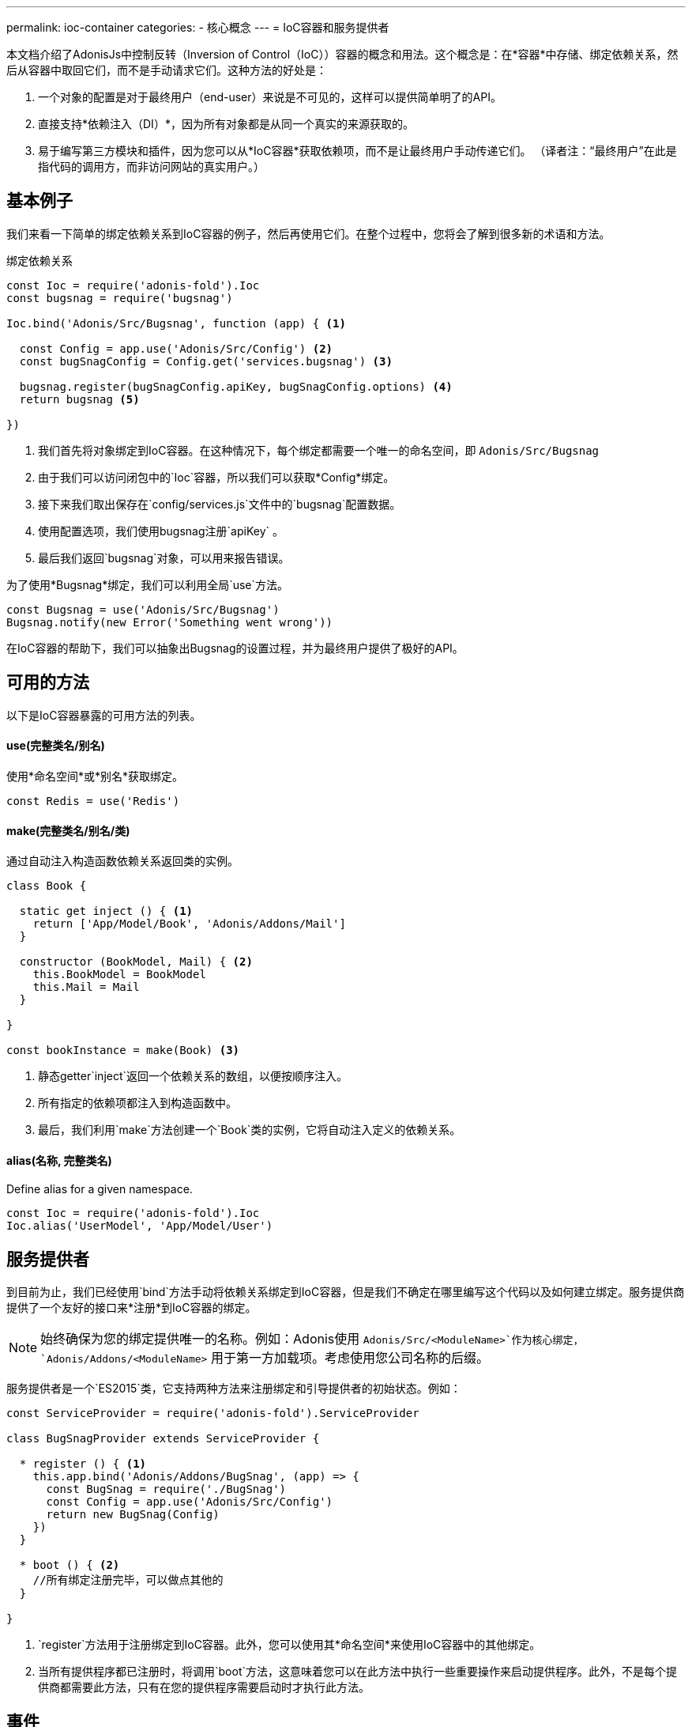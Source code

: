 ---
permalink: ioc-container
categories:
- 核心概念
---
= IoC容器和服务提供者

toc::[]

本文档介绍了AdonisJs中控制反转（Inversion of Control（IoC））容器的概念和用法。这个概念是：在*容器*中存储、绑定依赖关系，然后从容器中取回它们，而不是手动请求它们。这种方法的好处是：

[pretty-list]
1. 一个对象的配置是对于最终用户（end-user）来说是不可见的，这样可以提供简单明了的API。
2. 直接支持*依赖注入（DI）*，因为所有对象都是从同一个真实的来源获取的。
3. 易于编写第三方模块和插件，因为您可以从*IoC容器*获取依赖项，而不是让最终用户手动传递它们。
（译者注：“最终用户”在此是指代码的调用方，而非访问网站的真实用户。）

== 基本例子
我们来看一下简单的绑定依赖关系到IoC容器的例子，然后再使用它们。在整个过程中，您将会了解到很多新的术语和方法。

.绑定依赖关系
[source, javascript]
----
const Ioc = require('adonis-fold').Ioc
const bugsnag = require('bugsnag')

Ioc.bind('Adonis/Src/Bugsnag', function (app) { <1>

  const Config = app.use('Adonis/Src/Config') <2>
  const bugSnagConfig = Config.get('services.bugsnag') <3>

  bugsnag.register(bugSnagConfig.apiKey, bugSnagConfig.options) <4>
  return bugsnag <5>

})
----

<1> 我们首先将对象绑定到IoC容器。在这种情况下，每个绑定都需要一个唯一的命名空间，即 `Adonis/Src/Bugsnag`
<2> 由于我们可以访问闭包中的`Ioc`容器，所以我们可以获取*Config*绑定。
<3> 接下来我们取出保存在`config/services.js`文件中的`bugsnag`配置数据。
<4> 使用配置选项，我们使用bugsnag注册`apiKey` 。
<5> 最后我们返回`bugsnag`对象，可以用来报告错误。


为了使用*Bugsnag*绑定，我们可以利用全局`use`方法。
[source, javascript]
----
const Bugsnag = use('Adonis/Src/Bugsnag')
Bugsnag.notify(new Error('Something went wrong'))
----

在IoC容器的帮助下，我们可以抽象出Bugsnag的设置过程，并为最终用户提供了极好的API。

== 可用的方法
以下是IoC容器暴露的可用方法的列表。

==== use(完整类名/别名)
使用*命名空间*或*别名*获取绑定。

[source, javascript]
----
const Redis = use('Redis')
----

==== make(完整类名/别名/类)
通过自动注入构造函数依赖关系返回类的实例。

[source, javascript]
----
class Book {

  static get inject () { <1>
    return ['App/Model/Book', 'Adonis/Addons/Mail']
  }

  constructor (BookModel, Mail) { <2>
    this.BookModel = BookModel
    this.Mail = Mail
  }

}

const bookInstance = make(Book) <3>
----


<1> 静态getter`inject`返回一个依赖关系的数组，以便按顺序注入。
<2> 所有指定的依赖项都注入到构造函数中。
<3> 最后，我们利用`make`方法创建一个`Book`类的实例，它将自动注入定义的依赖关系。


==== alias(名称, 完整类名)
Define alias for a given namespace.

[source, javascript]
----
const Ioc = require('adonis-fold').Ioc
Ioc.alias('UserModel', 'App/Model/User')
----

== 服务提供者
到目前为止，我们已经使用`bind`方法手动将依赖关系绑定到IoC容器，但是我们不确定在哪里编写这个代码以及如何建立绑定。服务提供商提供了一个友好的接口来*注册*到IoC容器的绑定。

NOTE: 始终确保为您的绑定提供唯一的名称。例如：Adonis使用 `Adonis/Src/<ModuleName>`作为核心绑定， `Adonis/Addons/<ModuleName>` 用于第一方加载项。考虑使用您公司名称的后缀。

服务提供者是一个`ES2015`类，它支持两种方法来注册绑定和引导提供者的初始状态。例如：

[source, javascript]
----
const ServiceProvider = require('adonis-fold').ServiceProvider

class BugSnagProvider extends ServiceProvider {

  * register () { <1>
    this.app.bind('Adonis/Addons/BugSnag', (app) => {
      const BugSnag = require('./BugSnag')
      const Config = app.use('Adonis/Src/Config')
      return new BugSnag(Config)
    })
  }

  * boot () { <2>
    //所有绑定注册完毕，可以做点其他的
  }

}
----

<1> `register`方法用于注册绑定到IoC容器。此外，您可以使用其*命名空间*来使用IoC容器中的其他绑定。
<2> 当所有提供程序都已注册时，将调用`boot`方法，这意味着您可以在此方法中执行一些重要操作来启动提供程序。此外，不是每个提供商都需要此方法，只有在您的提供程序需要启动时才执行此方法。

== 事件
以下是IoC容器触发的事件列表。

[source, javascript]
----
const Ioc = require('adonis-fold').Ioc

Ioc.on('bind:provider', (namespace, isSingleton) => {
  // 绑定注册完毕
})

Ioc.on('provider:resolved', (namespace, returnValue) => {
  // 绑定解析完毕
})

Ioc.on('module:resolved', (namespace, fromPath, returnValue) => {
  // 自动加载模块解析完毕
})

Ioc.on('extend:provider', (key, namespace) => {
  // 加载提供者
})

Ioc.on('bind:autoload', (namespace, directoryPath) => {
  // 自动加载的命名空间和文件路径定义完成
})

Ioc.on('bind:alias', (alias, namespace) => {
  // 别名注册完成
})

Ioc.on('providers:registered', () => {
  // 所有提供者注册（register）完成
})

Ioc.on('providers:booted', () => {
  // 所有提供者引导（boot）完成
})
----

